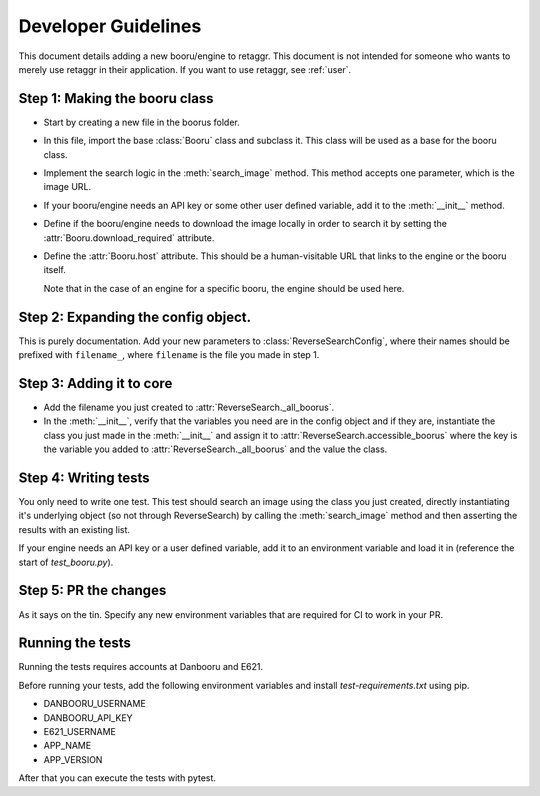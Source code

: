 Developer Guidelines
======================

This document details adding a new booru/engine to retaggr. This document is not intended for someone
who wants to merely use retaggr in their application. If you want to use retaggr, see :ref:`user`.

Step 1: Making the booru class
--------------------------------

- Start by creating a new file in the boorus folder.
- In this file, import the base :class:`Booru` class and subclass it. This class will be used as a base for the booru class.
- Implement the search logic in the :meth:`search_image` method. This method accepts one parameter, which is the image URL.
- If your booru/engine needs an API key or some other user defined variable, add it to the :meth:`__init__` method.
- Define if the booru/engine needs to download the image locally in order to search it by setting the :attr:`Booru.download_required` attribute.
- Define the :attr:`Booru.host` attribute. This should be a human-visitable URL that links to the engine or the booru itself. 
  
  Note that in the case of an engine for a specific booru, the engine should be used here.

Step 2: Expanding the config object.
--------------------------------------

This is purely documentation. Add your new parameters to :class:`ReverseSearchConfig`, where their names should be prefixed with
``filename_``, where ``filename`` is the file you made in step 1.


Step 3: Adding it to core
---------------------------

- Add the filename you just created to :attr:`ReverseSearch._all_boorus`.
- In the :meth:`__init__`, verify that the variables you need are in the config object and if they are, 
  instantiate the class you just made in the :meth:`__init__` and assign it to :attr:`ReverseSearch.accessible_boorus`
  where the key is the variable you added to :attr:`ReverseSearch._all_boorus` and the value the class.

Step 4: Writing tests
-----------------------

You only need to write one test. This test should search an image using the class you just created, directly instantiating it's underlying
object (so not through ReverseSearch) by calling the :meth:`search_image` method and then asserting the results with an existing list.

If your engine needs an API key or a user defined variable, add it to an environment variable and load it in (reference the start of `test_booru.py`).

Step 5: PR the changes
------------------------

As it says on the tin. Specify any new environment variables that are required for CI to work in your PR.

Running the tests
-------------------

Running the tests requires accounts at Danbooru and E621. 

Before running your tests, add the following environment variables and install `test-requirements.txt` using pip.

- DANBOORU_USERNAME
- DANBOORU_API_KEY
- E621_USERNAME
- APP_NAME
- APP_VERSION

After that you can execute the tests with pytest.